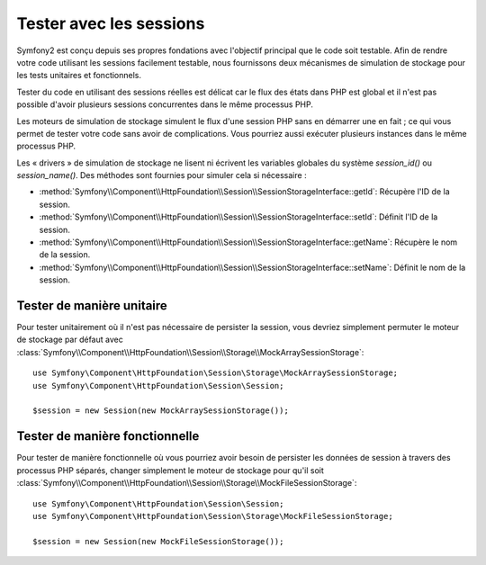 .. index::
   single: HTTP
   single: HttpFoundation, Sessions

Tester avec les sessions
========================

Symfony2 est conçu depuis ses propres fondations avec l'objectif
principal que le code soit testable. Afin de rendre votre code utilisant les
sessions facilement testable, nous fournissons deux mécanismes de simulation
de stockage pour les tests unitaires et fonctionnels.

Tester du code en utilisant des sessions réelles est délicat car le flux
des états dans PHP est global et il n'est pas possible d'avoir plusieurs
sessions concurrentes dans le même processus PHP.

Les moteurs de simulation de stockage simulent le flux d'une session PHP
sans en démarrer une en fait ; ce qui vous permet de tester votre code sans
avoir de complications. Vous pourriez aussi exécuter plusieurs instances
dans le même processus PHP.

Les « drivers » de simulation de stockage ne lisent ni écrivent les variables
globales du système `session_id()` ou `session_name()`. Des méthodes sont
fournies pour simuler cela si nécessaire :

* :method:`Symfony\\Component\\HttpFoundation\\Session\\SessionStorageInterface::getId`:
  Récupère l'ID de la session.

* :method:`Symfony\\Component\\HttpFoundation\\Session\\SessionStorageInterface::setId`:
  Définit l'ID de la session.

* :method:`Symfony\\Component\\HttpFoundation\\Session\\SessionStorageInterface::getName`:
  Récupère le nom de la session.

* :method:`Symfony\\Component\\HttpFoundation\\Session\\SessionStorageInterface::setName`:
  Définit le nom de la session.

Tester de manière unitaire
--------------------------

Pour tester unitairement où il n'est pas nécessaire de persister la session,
vous devriez simplement permuter le moteur de stockage par défaut avec
:class:`Symfony\\Component\\HttpFoundation\\Session\\Storage\\MockArraySessionStorage`::

    use Symfony\Component\HttpFoundation\Session\Storage\MockArraySessionStorage;
    use Symfony\Component\HttpFoundation\Session\Session;

    $session = new Session(new MockArraySessionStorage());

Tester de manière fonctionnelle
-------------------------------

Pour tester de manière fonctionnelle où vous pourriez avoir besoin de persister
les données de session à travers des processus PHP séparés, changer simplement
le moteur de stockage pour qu'il soit
:class:`Symfony\\Component\\HttpFoundation\\Session\\Storage\\MockFileSessionStorage`::

    use Symfony\Component\HttpFoundation\Session\Session;
    use Symfony\Component\HttpFoundation\Session\Storage\MockFileSessionStorage;

    $session = new Session(new MockFileSessionStorage());
